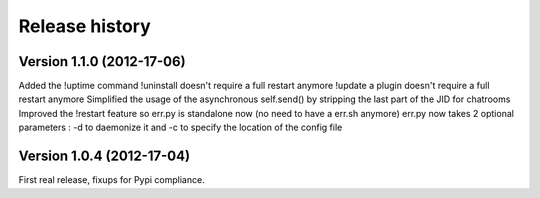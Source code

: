 Release history
===============

Version 1.1.0 (2012-17-06)
--------------------------

Added the !uptime command
!uninstall doesn't require a full restart anymore
!update a plugin doesn't require a full restart anymore
Simplified the usage of the asynchronous self.send() by stripping the last part of the JID for chatrooms
Improved the !restart feature so err.py is standalone now (no need to have a err.sh anymore)
err.py now takes 2 optional parameters : -d to daemonize it and -c to specify the location of the config file

Version 1.0.4 (2012-17-04)
--------------------------

First real release, fixups for Pypi compliance.
